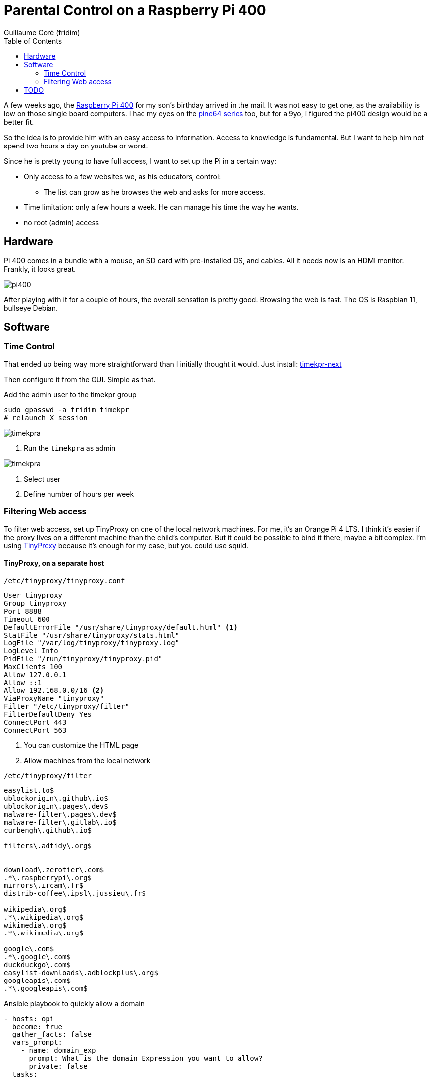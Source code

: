 = Parental Control on a Raspberry Pi 400 =
:icons: font
:toc2:
:source-highlighter: coderay
:description: Parental Control on a Rasberry Pi 400
:keywords: parental_control proxy
:author: Guillaume Coré (fridim)

A few weeks ago, the link:https://www.raspberrypi.com/products/raspberry-pi-400/[Raspberry Pi 400] for my son's birthday arrived in the mail. It was not easy to get one, as the availability is low on those single board computers. I had my eyes on the link:https://www.pine64.org/[pine64 series] too, but for a 9yo, i figured the pi400 design would be a better fit.

So the idea is to provide him with an easy access to information. Access to knowledge is fundamental. But I want to help him not spend two hours a day on youtube or worst.

Since he is pretty young to have full access, I want to set up the Pi in a certain way:

* Only access to a few websites we, as his educators, control:
** The list can grow as he browses the web and asks for more access.
* Time limitation: only a few hours a week. He can manage his time the way he wants.
* no root (admin) access

== Hardware ==

Pi 400 comes in a bundle with a mouse, an SD card with pre-installed OS, and cables. All it needs now is an HDMI monitor.
Frankly, it looks great.

image::../images/pi400.jpeg[pi400]

After playing with it for a couple of hours, the overall sensation is pretty good. Browsing the web is fast. The OS is Raspbian 11, bullseye Debian.


== Software ==
=== Time Control ===

That ended up being way more straightforward than I initially thought it would.
Just install: link:https://mjasnik.gitlab.io/timekpr-next/[timekpr-next]

Then configure it from the GUI. Simple as that.

.Add the admin user to the timekpr group
----
sudo gpasswd -a fridim timekpr
# relaunch X session
----

image::../images/2022-10-03_13-38_timekpr.png[timekpra]
<1> Run the `timekpra` as admin

image::../images/2022-10-03_13-45_timekpr2.png[timekpra]
<1> Select user
<2> Define number of hours per week


=== Filtering Web access ===

To filter web access, set up TinyProxy on one of the local network machines. For me, it's an Orange Pi 4 LTS. I think it's easier if the proxy lives on a different machine than the child's computer. But it could be possible to bind it there, maybe a bit complex.
I'm using link:http://tinyproxy.github.io/[TinyProxy] because it's enough for my case, but you could use squid.

==== TinyProxy, on a separate host ====

.`/etc/tinyproxy/tinyproxy.conf`
----
User tinyproxy
Group tinyproxy
Port 8888
Timeout 600
DefaultErrorFile "/usr/share/tinyproxy/default.html" <1>
StatFile "/usr/share/tinyproxy/stats.html"
LogFile "/var/log/tinyproxy/tinyproxy.log"
LogLevel Info
PidFile "/run/tinyproxy/tinyproxy.pid"
MaxClients 100
Allow 127.0.0.1
Allow ::1
Allow 192.168.0.0/16 <2>
ViaProxyName "tinyproxy"
Filter "/etc/tinyproxy/filter"
FilterDefaultDeny Yes
ConnectPort 443
ConnectPort 563
----
<1> You can customize the HTML page
<2> Allow machines from the local network

.`/etc/tinyproxy/filter`
----
easylist.to$
ublockorigin\.github\.io$
ublockorigin\.pages\.dev$
malware-filter\.pages\.dev$
malware-filter\.gitlab\.io$
curbengh\.github\.io$

filters\.adtidy\.org$


download\.zerotier\.com$
.*\.raspberrypi\.org$
mirrors\.ircam\.fr$
distrib-coffee\.ipsl\.jussieu\.fr$

wikipedia\.org$
.*\.wikipedia\.org$
wikimedia\.org$
.*\.wikimedia\.org$

google\.com$
.*\.google\.com$
duckduckgo\.com$
easylist-downloads\.adblockplus\.org$
googleapis\.com$
.*\.googleapis\.com$
----

.Ansible playbook to quickly allow a domain
[source,yaml]
----
- hosts: opi
  become: true
  gather_facts: false
  vars_prompt:
    - name: domain_exp
      prompt: What is the domain Expression you want to allow?
      private: false
  tasks:
    - name: Add domain to /etc/tinyproxy/filter
      lineinfile:
        path: /etc/tinyproxy/filter
        line: "{{ domain_exp }}"

    - name: Restart tinyproxy
      service:
        name: tinyproxy
        state: restarted
----

==== Client applications ====
Configure the browsers and all the client applications on the child's computer. The best is to add the HTTP proxy environments variable in `/etc/profile`.

.`/etc/profile.d/proxy.sh`
[source,shell]
----
/etc/profile.d/proxy.sh
export http_proxy=http://192.168.1.21:8888

export https_proxy=${http_proxy}
export ftp_proxy=${http_proxy}
export rsync_proxy=${http_proxy}
export no_proxy="localhost,127.0.0.1,localaddress,.localdomain.com"
----

We could stop here. But let's say the kid is smart enought to change environment variables or configure the browser not to use a proxy.

We can block all HTTP(S) traffic except to the tinyproxy.

To achieve that, I picked link:https://firehol.org/[firehol], but any local firewall would do the trick.

.`/etc/firehol/firehol.conf`
----
version 6

server_zerotier_ports="udp/9993"
client_zerotier_ports="any"

server_tinyproxy_ports="tcp/8888"
client_tinyproxy_ports="any"

interface any world
    # Allow incoming SSH
    server ssh accept

    # Allow incoming/outgoing traffic for zerotier
    server zerotier accept
    client zerotier accept

    # allow ping
    server ping accept
    client ping accept

    # Allow outgoing traffic only to the proxy
    client4 tinyproxy accept dst 192.168.1.21
----

----
# test with:
firehol /etc/firehol/firehol.conf

# when happy:
systemctl start firehol
systemctl enable firehol
----



==== Client roaming ====

Instead of the local network address, simply use the Zerotier IP address of the machine hosting the proxy.

.`/etc/profile.d/proxy.sh`
[source,shell]
----
export http_proxy=http://192.168.X.X:8888  # zerotier
----

.`/etc/firehol/firehol.conf`
----
interface any world
  client4 tinyproxy accept dst 192.168.X.X # zerotier
----


== TODO ==

* Pretty and comprehensive HTML page when a website is not authorized. Fix when it's HTTPS
